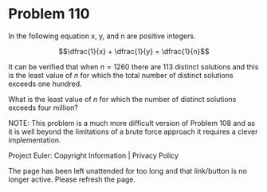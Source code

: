 *   Problem 110

   In the following equation x, y, and n are positive integers.

   $$\dfrac{1}{x} + \dfrac{1}{y} = \dfrac{1}{n}$$

   It can be verified that when $n = 1260$ there are 113 distinct solutions
   and this is the least value of $n$ for which the total number of distinct
   solutions exceeds one hundred.

   What is the least value of $n$ for which the number of distinct solutions
   exceeds four million?

   NOTE: This problem is a much more difficult version of Problem 108 and as
   it is well beyond the limitations of a brute force approach it requires a
   clever implementation.

   Project Euler: Copyright Information | Privacy Policy

   The page has been left unattended for too long and that link/button is no
   longer active. Please refresh the page.
